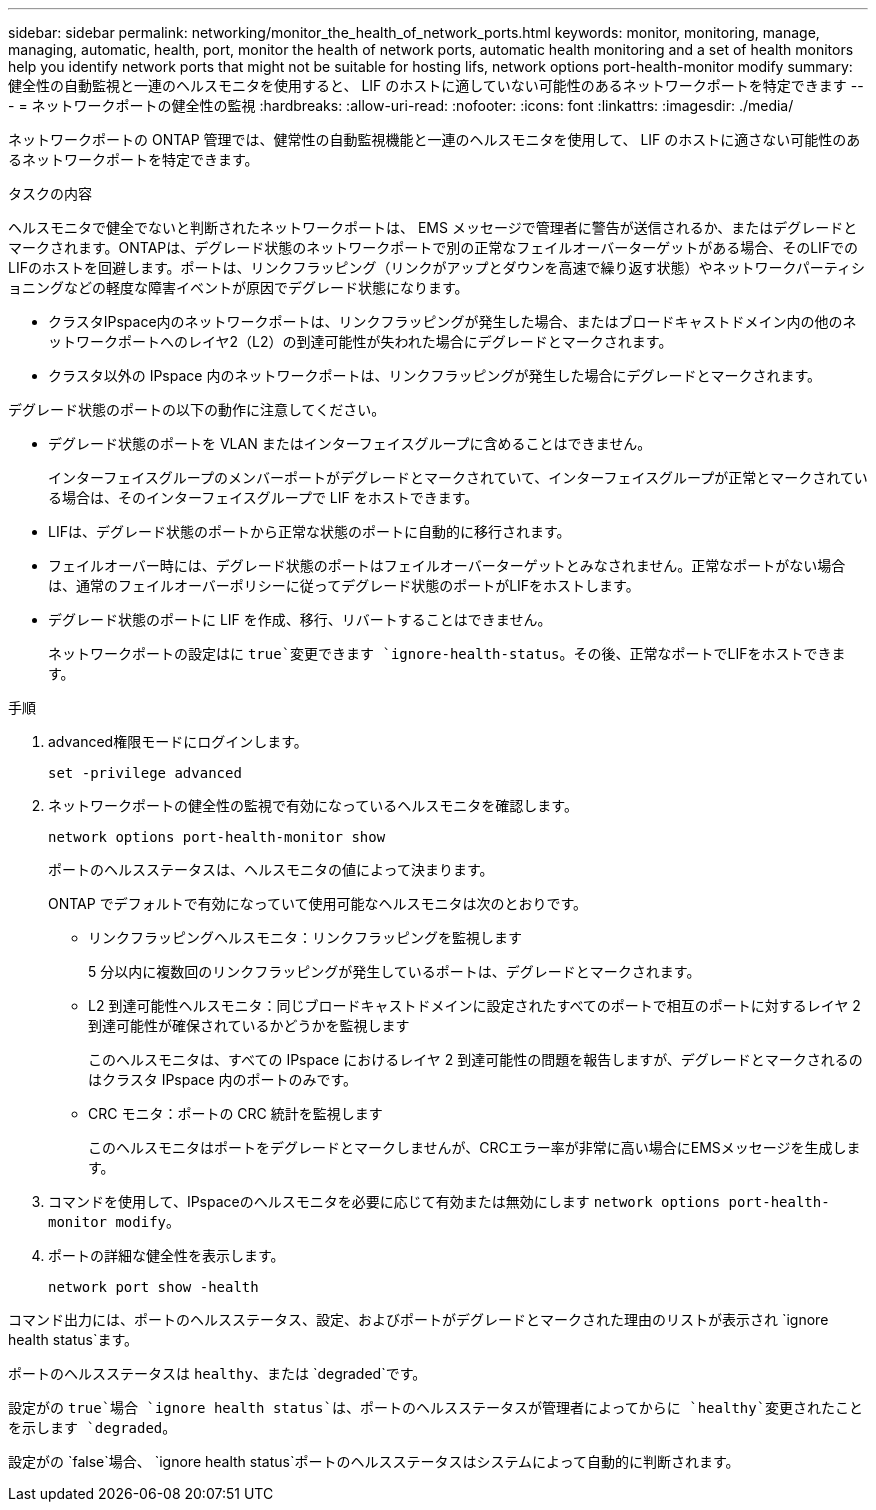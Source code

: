 ---
sidebar: sidebar 
permalink: networking/monitor_the_health_of_network_ports.html 
keywords: monitor, monitoring, manage, managing, automatic, health, port, monitor the health of network ports, automatic health monitoring and a set of health monitors help you identify network ports that might not be suitable for hosting lifs, network options port-health-monitor modify 
summary: 健全性の自動監視と一連のヘルスモニタを使用すると、 LIF のホストに適していない可能性のあるネットワークポートを特定できます 
---
= ネットワークポートの健全性の監視
:hardbreaks:
:allow-uri-read: 
:nofooter: 
:icons: font
:linkattrs: 
:imagesdir: ./media/


[role="lead"]
ネットワークポートの ONTAP 管理では、健常性の自動監視機能と一連のヘルスモニタを使用して、 LIF のホストに適さない可能性のあるネットワークポートを特定できます。

.タスクの内容
ヘルスモニタで健全でないと判断されたネットワークポートは、 EMS メッセージで管理者に警告が送信されるか、またはデグレードとマークされます。ONTAPは、デグレード状態のネットワークポートで別の正常なフェイルオーバーターゲットがある場合、そのLIFでのLIFのホストを回避します。ポートは、リンクフラッピング（リンクがアップとダウンを高速で繰り返す状態）やネットワークパーティショニングなどの軽度な障害イベントが原因でデグレード状態になります。

* クラスタIPspace内のネットワークポートは、リンクフラッピングが発生した場合、またはブロードキャストドメイン内の他のネットワークポートへのレイヤ2（L2）の到達可能性が失われた場合にデグレードとマークされます。
* クラスタ以外の IPspace 内のネットワークポートは、リンクフラッピングが発生した場合にデグレードとマークされます。


デグレード状態のポートの以下の動作に注意してください。

* デグレード状態のポートを VLAN またはインターフェイスグループに含めることはできません。
+
インターフェイスグループのメンバーポートがデグレードとマークされていて、インターフェイスグループが正常とマークされている場合は、そのインターフェイスグループで LIF をホストできます。

* LIFは、デグレード状態のポートから正常な状態のポートに自動的に移行されます。
* フェイルオーバー時には、デグレード状態のポートはフェイルオーバーターゲットとみなされません。正常なポートがない場合は、通常のフェイルオーバーポリシーに従ってデグレード状態のポートがLIFをホストします。
* デグレード状態のポートに LIF を作成、移行、リバートすることはできません。
+
ネットワークポートの設定はに `true`変更できます `ignore-health-status`。その後、正常なポートでLIFをホストできます。



.手順
. advanced権限モードにログインします。
+
....
set -privilege advanced
....
. ネットワークポートの健全性の監視で有効になっているヘルスモニタを確認します。
+
....
network options port-health-monitor show
....
+
ポートのヘルスステータスは、ヘルスモニタの値によって決まります。

+
ONTAP でデフォルトで有効になっていて使用可能なヘルスモニタは次のとおりです。

+
** リンクフラッピングヘルスモニタ：リンクフラッピングを監視します
+
5 分以内に複数回のリンクフラッピングが発生しているポートは、デグレードとマークされます。

** L2 到達可能性ヘルスモニタ：同じブロードキャストドメインに設定されたすべてのポートで相互のポートに対するレイヤ 2 到達可能性が確保されているかどうかを監視します
+
このヘルスモニタは、すべての IPspace におけるレイヤ 2 到達可能性の問題を報告しますが、デグレードとマークされるのはクラスタ IPspace 内のポートのみです。

** CRC モニタ：ポートの CRC 統計を監視します
+
このヘルスモニタはポートをデグレードとマークしませんが、CRCエラー率が非常に高い場合にEMSメッセージを生成します。



. コマンドを使用して、IPspaceのヘルスモニタを必要に応じて有効または無効にします `network options port-health-monitor modify`。
. ポートの詳細な健全性を表示します。
+
....
network port show -health
....


コマンド出力には、ポートのヘルスステータス、設定、およびポートがデグレードとマークされた理由のリストが表示され `ignore health status`ます。

ポートのヘルスステータスは `healthy`、または `degraded`です。

設定がの `true`場合 `ignore health status`は、ポートのヘルスステータスが管理者によってからに `healthy`変更されたことを示します `degraded`。

設定がの `false`場合、 `ignore health status`ポートのヘルスステータスはシステムによって自動的に判断されます。
